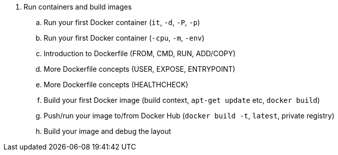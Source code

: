 . Run containers and build images
.. Run your first Docker container (`it`, `-d`, `-P`, `-p`)
.. Run your first Docker container (`-cpu`, `-m`, `-env`)
.. Introduction to Dockerfile (FROM, CMD,  RUN, ADD/COPY)
.. More Dockerfile concepts (USER, EXPOSE, ENTRYPOINT)
.. More Dockerfile concepts (HEALTHCHECK)
.. Build your first Docker image (build context, `apt-get update` etc, `docker build`)
.. Push/run your image to/from Docker Hub (`docker build -t`, `latest`, private registry)
.. Build your image and debug the layout
